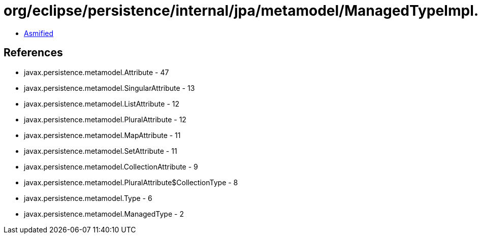 = org/eclipse/persistence/internal/jpa/metamodel/ManagedTypeImpl.class

 - link:ManagedTypeImpl-asmified.java[Asmified]

== References

 - javax.persistence.metamodel.Attribute - 47
 - javax.persistence.metamodel.SingularAttribute - 13
 - javax.persistence.metamodel.ListAttribute - 12
 - javax.persistence.metamodel.PluralAttribute - 12
 - javax.persistence.metamodel.MapAttribute - 11
 - javax.persistence.metamodel.SetAttribute - 11
 - javax.persistence.metamodel.CollectionAttribute - 9
 - javax.persistence.metamodel.PluralAttribute$CollectionType - 8
 - javax.persistence.metamodel.Type - 6
 - javax.persistence.metamodel.ManagedType - 2
